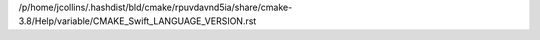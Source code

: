/p/home/jcollins/.hashdist/bld/cmake/rpuvdavnd5ia/share/cmake-3.8/Help/variable/CMAKE_Swift_LANGUAGE_VERSION.rst